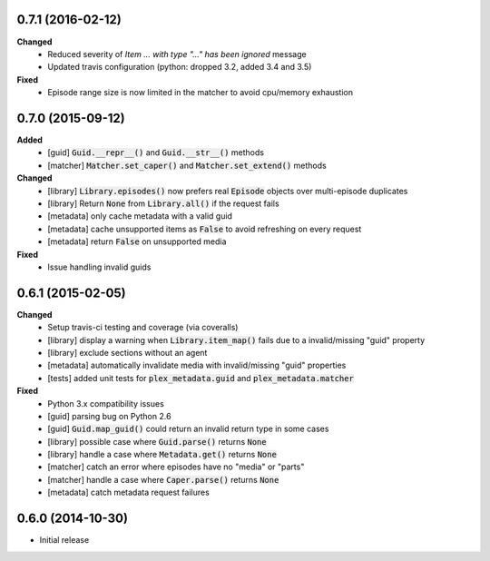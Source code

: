 0.7.1 (2016-02-12)
------------------
**Changed**
 - Reduced severity of `Item ... with type "..." has been ignored` message
 - Updated travis configuration (python: dropped 3.2, added 3.4 and 3.5)

**Fixed**
 - Episode range size is now limited in the matcher to avoid cpu/memory exhaustion

0.7.0 (2015-09-12)
------------------
**Added**
 - [guid] :code:`Guid.__repr__()` and :code:`Guid.__str__()` methods
 - [matcher] :code:`Matcher.set_caper()` and :code:`Matcher.set_extend()` methods

**Changed**
 - [library] :code:`Library.episodes()` now prefers real :code:`Episode` objects over multi-episode duplicates
 - [library] Return :code:`None` from :code:`Library.all()` if the request fails
 - [metadata] only cache metadata with a valid guid
 - [metadata] cache unsupported items as :code:`False` to avoid refreshing on every request
 - [metadata] return :code:`False` on unsupported media

**Fixed**
 - Issue handling invalid guids

0.6.1 (2015-02-05)
------------------
**Changed**
 - Setup travis-ci testing and coverage (via coveralls)
 - [library] display a warning when :code:`Library.item_map()` fails due to a invalid/missing "guid" property
 - [library] exclude sections without an agent
 - [metadata] automatically invalidate media with invalid/missing "guid" properties
 - [tests] added unit tests for :code:`plex_metadata.guid` and :code:`plex_metadata.matcher`

**Fixed**
 - Python 3.x compatibility issues
 - [guid] parsing bug on Python 2.6
 - [guid] :code:`Guid.map_guid()` could return an invalid return type in some cases
 - [library] possible case where :code:`Guid.parse()` returns :code:`None`
 - [library] handle a case where :code:`Metadata.get()` returns :code:`None`
 - [matcher] catch an error where episodes have no "media" or "parts"
 - [matcher] handle a case where :code:`Caper.parse()` returns :code:`None`
 - [metadata] catch metadata request failures

0.6.0 (2014-10-30)
------------------
- Initial release